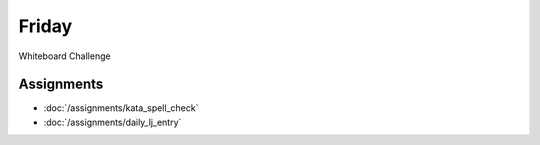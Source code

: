 .. slideconf::
    :autoslides: False

******
Friday
******

.. slide:: Course Presentations
    :level: 1

    This document contains no slides.

Whiteboard Challenge

Assignments
===========

* :doc:`/assignments/kata_spell_check`
* :doc:`/assignments/daily_lj_entry`
